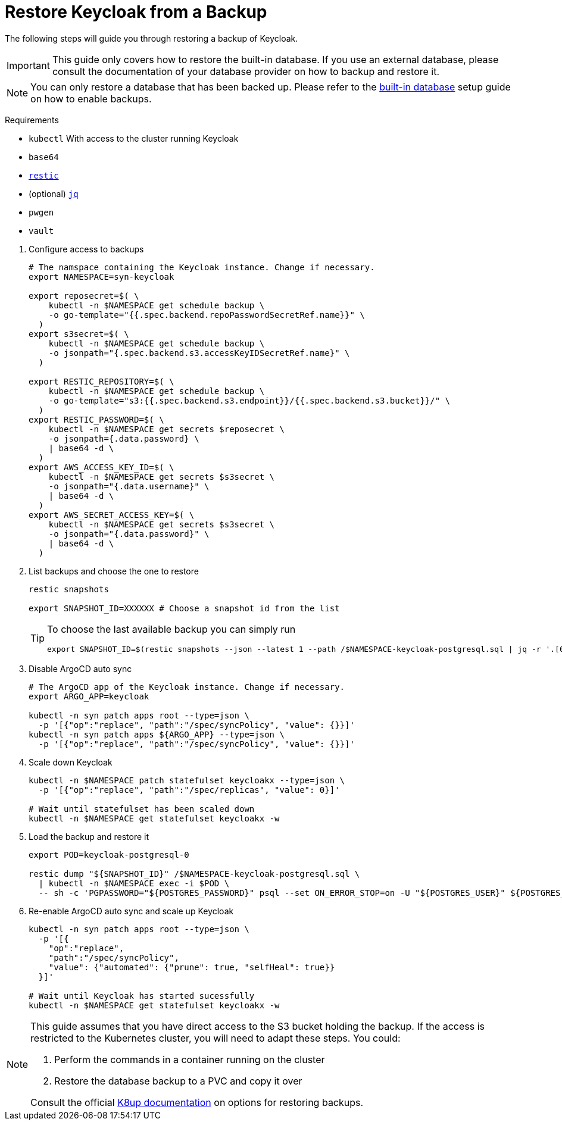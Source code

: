 = Restore Keycloak from a Backup

The following steps will guide you through restoring a backup of Keycloak.

[IMPORTANT]
====
This guide only covers how to restore the built-in database.
If you use an external database, please consult the documentation of your database provider on how to backup and restore it.
====

[NOTE]
====
You can only restore a database that has been backed up.
Please refer to the xref:how-tos/use-built-in-db.adoc#_enable_backups[built-in database] setup guide on how to enable backups.
====

====
Requirements

* `kubectl` With access to the cluster running Keycloak
* `base64`
* https://restic.net/[`restic`]
* (optional) https://stedolan.github.io/jq/[`jq`]
* `pwgen`
* `vault`
====

. Configure access to backups
+
[source,bash]
----
# The namspace containing the Keycloak instance. Change if necessary.
export NAMESPACE=syn-keycloak

export reposecret=$( \
    kubectl -n $NAMESPACE get schedule backup \
    -o go-template="{{.spec.backend.repoPasswordSecretRef.name}}" \
  )
export s3secret=$( \
    kubectl -n $NAMESPACE get schedule backup \
    -o jsonpath="{.spec.backend.s3.accessKeyIDSecretRef.name}" \
  )

export RESTIC_REPOSITORY=$( \
    kubectl -n $NAMESPACE get schedule backup \
    -o go-template="s3:{{.spec.backend.s3.endpoint}}/{{.spec.backend.s3.bucket}}/" \
  )
export RESTIC_PASSWORD=$( \
    kubectl -n $NAMESPACE get secrets $reposecret \
    -o jsonpath={.data.password} \
    | base64 -d \
  )
export AWS_ACCESS_KEY_ID=$( \
    kubectl -n $NAMESPACE get secrets $s3secret \
    -o jsonpath="{.data.username}" \
    | base64 -d \
  )
export AWS_SECRET_ACCESS_KEY=$( \
    kubectl -n $NAMESPACE get secrets $s3secret \
    -o jsonpath="{.data.password}" \
    | base64 -d \
  )
----

. List backups and choose the one to restore
+
[source,bash]
----
restic snapshots

export SNAPSHOT_ID=XXXXXX # Choose a snapshot id from the list
----
+
[TIP]
====
To choose the last available backup you can simply run
[source,bash]
----
export SNAPSHOT_ID=$(restic snapshots --json --latest 1 --path /$NAMESPACE-keycloak-postgresql.sql | jq -r '.[0].id')
----
====

. Disable ArgoCD auto sync
+
[source,bash]
----
# The ArgoCD app of the Keycloak instance. Change if necessary.
export ARGO_APP=keycloak

kubectl -n syn patch apps root --type=json \
  -p '[{"op":"replace", "path":"/spec/syncPolicy", "value": {}}]'
kubectl -n syn patch apps ${ARGO_APP} --type=json \
  -p '[{"op":"replace", "path":"/spec/syncPolicy", "value": {}}]'
----

. Scale down Keycloak
+
[source,bash]
----
kubectl -n $NAMESPACE patch statefulset keycloakx --type=json \
  -p '[{"op":"replace", "path":"/spec/replicas", "value": 0}]'

# Wait until statefulset has been scaled down
kubectl -n $NAMESPACE get statefulset keycloakx -w
----

. Load the backup and restore it
+
[source,bash]
----
export POD=keycloak-postgresql-0

restic dump "${SNAPSHOT_ID}" /$NAMESPACE-keycloak-postgresql.sql \
  | kubectl -n $NAMESPACE exec -i $POD \
  -- sh -c 'PGPASSWORD="${POSTGRES_PASSWORD}" psql --set ON_ERROR_STOP=on -U "${POSTGRES_USER}" ${POSTGRES_DB}'
----

. Re-enable ArgoCD auto sync and scale up Keycloak
+
[source,bash]
----
kubectl -n syn patch apps root --type=json \
  -p '[{
    "op":"replace",
    "path":"/spec/syncPolicy",
    "value": {"automated": {"prune": true, "selfHeal": true}}
  }]'

# Wait until Keycloak has started sucessfully
kubectl -n $NAMESPACE get statefulset keycloakx -w
----

[NOTE]
====
This guide assumes that you have direct access to the S3 bucket holding the backup.
If the access is restricted to the Kubernetes cluster, you will need to adapt these steps.
You could:

. Perform the commands in a container running on the cluster
. Restore the database backup to a PVC and copy it over

Consult the official https://k8up.io/k8up/2.1/how-tos/restore.html#_restore_from_s3_to_pvc[K8up documentation] on options for restoring backups.
====


